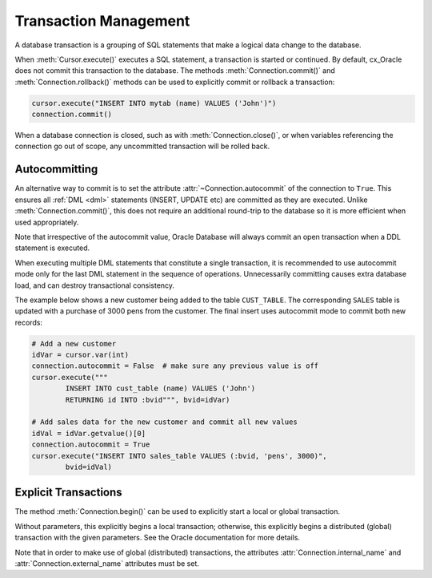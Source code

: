 .. _txnmgmnt:

**********************
Transaction Management
**********************

A database transaction is a grouping of SQL statements that make a logical data
change to the database.

When :meth:`Cursor.execute()` executes a SQL statement, a transaction is
started or continued.  By default, cx_Oracle does not commit this transaction
to the database.  The methods :meth:`Connection.commit()` and
:meth:`Connection.rollback()` methods can be used to explicitly commit
or rollback a transaction:

.. code-block:: python

    cursor.execute("INSERT INTO mytab (name) VALUES ('John')")
    connection.commit()

When a database connection is closed, such as with :meth:`Connection.close()`,
or when variables referencing the connection go out of scope, any uncommitted
transaction will be rolled back.


Autocommitting
==============

An alternative way to commit is to set the attribute
:attr:`~Connection.autocommit` of the connection to ``True``.  This ensures all
:ref:`DML <dml>` statements (INSERT, UPDATE etc) are committed as they are
executed.  Unlike :meth:`Connection.commit()`, this does not require an
additional round-trip to the database so it is more efficient when used
appropriately.

Note that irrespective of the autocommit value, Oracle Database will always
commit an open transaction when a DDL statement is executed.

When executing multiple DML statements that constitute a single transaction, it
is recommended to use autocommit mode only for the last DML statement in the
sequence of operations.  Unnecessarily committing causes extra database load,
and can destroy transactional consistency.

The example below shows a new customer being added to the table ``CUST_TABLE``.
The corresponding ``SALES`` table is updated with a purchase of 3000 pens from
the customer.  The final insert uses autocommit mode to commit both new
records:

.. code-block:: python

    # Add a new customer
    idVar = cursor.var(int)
    connection.autocommit = False  # make sure any previous value is off
    cursor.execute("""
            INSERT INTO cust_table (name) VALUES ('John')
            RETURNING id INTO :bvid""", bvid=idVar)

    # Add sales data for the new customer and commit all new values
    idVal = idVar.getvalue()[0]
    connection.autocommit = True
    cursor.execute("INSERT INTO sales_table VALUES (:bvid, 'pens', 3000)",
            bvid=idVal)


Explicit Transactions
=====================

The method :meth:`Connection.begin()` can be used to explicitly start a local
or global transaction.

Without parameters, this explicitly begins a local transaction; otherwise, this
explicitly begins a distributed (global) transaction with the given parameters.
See the Oracle documentation for more details.

Note that in order to make use of global (distributed) transactions, the
attributes :attr:`Connection.internal_name` and
:attr:`Connection.external_name` attributes must be set.
